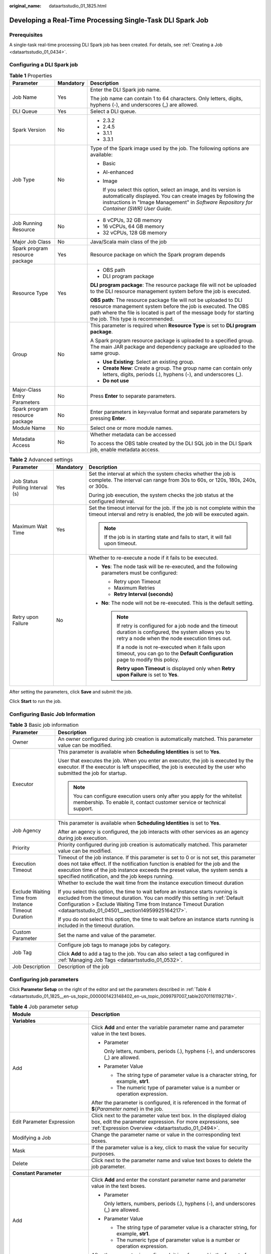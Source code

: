 :original_name: dataartsstudio_01_1825.html

.. _dataartsstudio_01_1825:

Developing a Real-Time Processing Single-Task DLI Spark Job
===========================================================

Prerequisites
-------------

A single-task real-time processing DLI Spark job has been created. For details, see :ref:`Creating a Job <dataartsstudio_01_0434>`.

Configuring a DLI Spark job
---------------------------

.. table:: **Table 1** Properties

   +--------------------------------+-----------------------+-----------------------------------------------------------------------------------------------------------------------------------------------------------------------------------------------------------------------------------------------+
   | Parameter                      | Mandatory             | Description                                                                                                                                                                                                                                   |
   +================================+=======================+===============================================================================================================================================================================================================================================+
   | Job Name                       | Yes                   | Enter the DLI Spark job name.                                                                                                                                                                                                                 |
   |                                |                       |                                                                                                                                                                                                                                               |
   |                                |                       | The job name can contain 1 to 64 characters. Only letters, digits, hyphens (-), and underscores (_) are allowed.                                                                                                                              |
   +--------------------------------+-----------------------+-----------------------------------------------------------------------------------------------------------------------------------------------------------------------------------------------------------------------------------------------+
   | DLI Queue                      | Yes                   | Select a DLI queue.                                                                                                                                                                                                                           |
   +--------------------------------+-----------------------+-----------------------------------------------------------------------------------------------------------------------------------------------------------------------------------------------------------------------------------------------+
   | Spark Version                  | No                    | -  2.3.2                                                                                                                                                                                                                                      |
   |                                |                       | -  2.4.5                                                                                                                                                                                                                                      |
   |                                |                       | -  3.1.1                                                                                                                                                                                                                                      |
   |                                |                       | -  3.3.1                                                                                                                                                                                                                                      |
   +--------------------------------+-----------------------+-----------------------------------------------------------------------------------------------------------------------------------------------------------------------------------------------------------------------------------------------+
   | Job Type                       | No                    | Type of the Spark image used by the job. The following options are available:                                                                                                                                                                 |
   |                                |                       |                                                                                                                                                                                                                                               |
   |                                |                       | -  Basic                                                                                                                                                                                                                                      |
   |                                |                       |                                                                                                                                                                                                                                               |
   |                                |                       | -  AI-enhanced                                                                                                                                                                                                                                |
   |                                |                       |                                                                                                                                                                                                                                               |
   |                                |                       | -  Image                                                                                                                                                                                                                                      |
   |                                |                       |                                                                                                                                                                                                                                               |
   |                                |                       |    If you select this option, select an image, and its version is automatically displayed. You can create images by following the instructions in "Image Management" in *Software Repository for Container (SWR) User Guide*.                 |
   +--------------------------------+-----------------------+-----------------------------------------------------------------------------------------------------------------------------------------------------------------------------------------------------------------------------------------------+
   | Job Running Resource           | No                    | -  8 vCPUs, 32 GB memory                                                                                                                                                                                                                      |
   |                                |                       | -  16 vCPUs, 64 GB memory                                                                                                                                                                                                                     |
   |                                |                       | -  32 vCPUs, 128 GB memory                                                                                                                                                                                                                    |
   +--------------------------------+-----------------------+-----------------------------------------------------------------------------------------------------------------------------------------------------------------------------------------------------------------------------------------------+
   | Major Job Class                | No                    | Java/Scala main class of the job                                                                                                                                                                                                              |
   +--------------------------------+-----------------------+-----------------------------------------------------------------------------------------------------------------------------------------------------------------------------------------------------------------------------------------------+
   | Spark program resource package | Yes                   | Resource package on which the Spark program depends                                                                                                                                                                                           |
   +--------------------------------+-----------------------+-----------------------------------------------------------------------------------------------------------------------------------------------------------------------------------------------------------------------------------------------+
   | Resource Type                  | Yes                   | -  OBS path                                                                                                                                                                                                                                   |
   |                                |                       | -  DLI program package                                                                                                                                                                                                                        |
   |                                |                       |                                                                                                                                                                                                                                               |
   |                                |                       | **DLI program package**: The resource package file will not be uploaded to the DLI resource management system before the job is executed.                                                                                                     |
   |                                |                       |                                                                                                                                                                                                                                               |
   |                                |                       | **OBS path**: The resource package file will not be uploaded to DLI resource management system before the job is executed. The OBS path where the file is located is part of the message body for starting the job. This type is recommended. |
   +--------------------------------+-----------------------+-----------------------------------------------------------------------------------------------------------------------------------------------------------------------------------------------------------------------------------------------+
   | Group                          | No                    | This parameter is required when **Resource Type** is set to **DLI program package**.                                                                                                                                                          |
   |                                |                       |                                                                                                                                                                                                                                               |
   |                                |                       | A Spark program resource package is uploaded to a specified group. The main JAR package and dependency package are uploaded to the same group.                                                                                                |
   |                                |                       |                                                                                                                                                                                                                                               |
   |                                |                       | -  **Use Existing**: Select an existing group.                                                                                                                                                                                                |
   |                                |                       | -  **Create New**: Create a group. The group name can contain only letters, digits, periods (.), hyphens (-), and underscores (_).                                                                                                            |
   |                                |                       | -  **Do not use**                                                                                                                                                                                                                             |
   +--------------------------------+-----------------------+-----------------------------------------------------------------------------------------------------------------------------------------------------------------------------------------------------------------------------------------------+
   | Major-Class Entry Parameters   | No                    | Press **Enter** to separate parameters.                                                                                                                                                                                                       |
   +--------------------------------+-----------------------+-----------------------------------------------------------------------------------------------------------------------------------------------------------------------------------------------------------------------------------------------+
   | Spark program resource package | No                    | Enter parameters in key=value format and separate parameters by pressing **Enter**.                                                                                                                                                           |
   +--------------------------------+-----------------------+-----------------------------------------------------------------------------------------------------------------------------------------------------------------------------------------------------------------------------------------------+
   | Module Name                    | No                    | Select one or more module names.                                                                                                                                                                                                              |
   +--------------------------------+-----------------------+-----------------------------------------------------------------------------------------------------------------------------------------------------------------------------------------------------------------------------------------------+
   | Metadata Access                | No                    | Whether metadata can be accessed                                                                                                                                                                                                              |
   |                                |                       |                                                                                                                                                                                                                                               |
   |                                |                       | To access the OBS table created by the DLI SQL job in the DLI Spark job, enable metadata access.                                                                                                                                              |
   +--------------------------------+-----------------------+-----------------------------------------------------------------------------------------------------------------------------------------------------------------------------------------------------------------------------------------------+

.. table:: **Table 2** Advanced settings

   +---------------------------------+-----------------------+--------------------------------------------------------------------------------------------------------------------------------------------------------------+
   | Parameter                       | Mandatory             | Description                                                                                                                                                  |
   +=================================+=======================+==============================================================================================================================================================+
   | Job Status Polling Interval (s) | Yes                   | Set the interval at which the system checks whether the job is complete. The interval can range from 30s to 60s, or 120s, 180s, 240s, or 300s.               |
   |                                 |                       |                                                                                                                                                              |
   |                                 |                       | During job execution, the system checks the job status at the configured interval.                                                                           |
   +---------------------------------+-----------------------+--------------------------------------------------------------------------------------------------------------------------------------------------------------+
   | Maximum Wait Time               | Yes                   | Set the timeout interval for the job. If the job is not complete within the timeout interval and retry is enabled, the job will be executed again.           |
   |                                 |                       |                                                                                                                                                              |
   |                                 |                       | .. note::                                                                                                                                                    |
   |                                 |                       |                                                                                                                                                              |
   |                                 |                       |    If the job is in starting state and fails to start, it will fail upon timeout.                                                                            |
   +---------------------------------+-----------------------+--------------------------------------------------------------------------------------------------------------------------------------------------------------+
   | Retry upon Failure              | No                    | Whether to re-execute a node if it fails to be executed.                                                                                                     |
   |                                 |                       |                                                                                                                                                              |
   |                                 |                       | -  **Yes**: The node task will be re-executed, and the following parameters must be configured:                                                              |
   |                                 |                       |                                                                                                                                                              |
   |                                 |                       |    -  Retry upon Timeout                                                                                                                                     |
   |                                 |                       |    -  Maximum Retries                                                                                                                                        |
   |                                 |                       |    -  **Retry Interval (seconds)**                                                                                                                           |
   |                                 |                       |                                                                                                                                                              |
   |                                 |                       | -  **No**: The node will not be re-executed. This is the default setting.                                                                                    |
   |                                 |                       |                                                                                                                                                              |
   |                                 |                       |    .. note::                                                                                                                                                 |
   |                                 |                       |                                                                                                                                                              |
   |                                 |                       |       If retry is configured for a job node and the timeout duration is configured, the system allows you to retry a node when the node execution times out. |
   |                                 |                       |                                                                                                                                                              |
   |                                 |                       |       If a node is not re-executed when it fails upon timeout, you can go to the **Default Configuration** page to modify this policy.                       |
   |                                 |                       |                                                                                                                                                              |
   |                                 |                       |       **Retry upon Timeout** is displayed only when **Retry upon Failure** is set to **Yes**.                                                                |
   +---------------------------------+-----------------------+--------------------------------------------------------------------------------------------------------------------------------------------------------------+

After setting the parameters, click **Save** and submit the job.

Click **Start** to run the job.

Configuring Basic Job Information
---------------------------------

.. table:: **Table 3** Basic job information

   +-----------------------------------------------------+---------------------------------------------------------------------------------------------------------------------------------------------------------------------------------------------------------------------------------------------------------------------------------------------------------------+
   | Parameter                                           | Description                                                                                                                                                                                                                                                                                                   |
   +=====================================================+===============================================================================================================================================================================================================================================================================================================+
   | Owner                                               | An owner configured during job creation is automatically matched. This parameter value can be modified.                                                                                                                                                                                                       |
   +-----------------------------------------------------+---------------------------------------------------------------------------------------------------------------------------------------------------------------------------------------------------------------------------------------------------------------------------------------------------------------+
   | Executor                                            | This parameter is available when **Scheduling Identities** is set to **Yes**.                                                                                                                                                                                                                                 |
   |                                                     |                                                                                                                                                                                                                                                                                                               |
   |                                                     | User that executes the job. When you enter an executor, the job is executed by the executor. If the executor is left unspecified, the job is executed by the user who submitted the job for startup.                                                                                                          |
   |                                                     |                                                                                                                                                                                                                                                                                                               |
   |                                                     | .. note::                                                                                                                                                                                                                                                                                                     |
   |                                                     |                                                                                                                                                                                                                                                                                                               |
   |                                                     |    You can configure execution users only after you apply for the whitelist membership. To enable it, contact customer service or technical support.                                                                                                                                                          |
   +-----------------------------------------------------+---------------------------------------------------------------------------------------------------------------------------------------------------------------------------------------------------------------------------------------------------------------------------------------------------------------+
   | Job Agency                                          | This parameter is available when **Scheduling Identities** is set to **Yes**.                                                                                                                                                                                                                                 |
   |                                                     |                                                                                                                                                                                                                                                                                                               |
   |                                                     | After an agency is configured, the job interacts with other services as an agency during job execution.                                                                                                                                                                                                       |
   +-----------------------------------------------------+---------------------------------------------------------------------------------------------------------------------------------------------------------------------------------------------------------------------------------------------------------------------------------------------------------------+
   | Priority                                            | Priority configured during job creation is automatically matched. This parameter value can be modified.                                                                                                                                                                                                       |
   +-----------------------------------------------------+---------------------------------------------------------------------------------------------------------------------------------------------------------------------------------------------------------------------------------------------------------------------------------------------------------------+
   | Execution Timeout                                   | Timeout of the job instance. If this parameter is set to 0 or is not set, this parameter does not take effect. If the notification function is enabled for the job and the execution time of the job instance exceeds the preset value, the system sends a specified notification, and the job keeps running. |
   +-----------------------------------------------------+---------------------------------------------------------------------------------------------------------------------------------------------------------------------------------------------------------------------------------------------------------------------------------------------------------------+
   | Exclude Waiting Time from Instance Timeout Duration | Whether to exclude the wait time from the instance execution timeout duration                                                                                                                                                                                                                                 |
   |                                                     |                                                                                                                                                                                                                                                                                                               |
   |                                                     | If you select this option, the time to wait before an instance starts running is excluded from the timeout duration. You can modify this setting in :ref:`Default Configuration > Exclude Waiting Time from Instance Timeout Duration <dataartsstudio_01_04501__section14959925164217>`.                      |
   |                                                     |                                                                                                                                                                                                                                                                                                               |
   |                                                     | If you do not select this option, the time to wait before an instance starts running is included in the timeout duration.                                                                                                                                                                                     |
   +-----------------------------------------------------+---------------------------------------------------------------------------------------------------------------------------------------------------------------------------------------------------------------------------------------------------------------------------------------------------------------+
   | Custom Parameter                                    | Set the name and value of the parameter.                                                                                                                                                                                                                                                                      |
   +-----------------------------------------------------+---------------------------------------------------------------------------------------------------------------------------------------------------------------------------------------------------------------------------------------------------------------------------------------------------------------+
   | Job Tag                                             | Configure job tags to manage jobs by category.                                                                                                                                                                                                                                                                |
   |                                                     |                                                                                                                                                                                                                                                                                                               |
   |                                                     | Click **Add** to add a tag to the job. You can also select a tag configured in :ref:`Managing Job Tags <dataartsstudio_01_0532>`.                                                                                                                                                                             |
   +-----------------------------------------------------+---------------------------------------------------------------------------------------------------------------------------------------------------------------------------------------------------------------------------------------------------------------------------------------------------------------+
   | Job Description                                     | Description of the job                                                                                                                                                                                                                                                                                        |
   +-----------------------------------------------------+---------------------------------------------------------------------------------------------------------------------------------------------------------------------------------------------------------------------------------------------------------------------------------------------------------------+

Configuring job parameters
--------------------------

Click **Parameter Setup** on the right of the editor and set the parameters described in :ref:`Table 4 <dataartsstudio_01_1825__en-us_topic_0000001423148402_en-us_topic_0099797007_table20701161192718>`.

.. _dataartsstudio_01_1825__en-us_topic_0000001423148402_en-us_topic_0099797007_table20701161192718:

.. table:: **Table 4** Job parameter setup

   +------------------------------------------------------------------------------+-------------------------------------------------------------------------------------------------------------------------------------------------------------------------------------------------+
   | Module                                                                       | Description                                                                                                                                                                                     |
   +==============================================================================+=================================================================================================================================================================================================+
   | **Variables**                                                                |                                                                                                                                                                                                 |
   +------------------------------------------------------------------------------+-------------------------------------------------------------------------------------------------------------------------------------------------------------------------------------------------+
   | Add                                                                          | Click **Add** and enter the variable parameter name and parameter value in the text boxes.                                                                                                      |
   |                                                                              |                                                                                                                                                                                                 |
   |                                                                              | -  Parameter                                                                                                                                                                                    |
   |                                                                              |                                                                                                                                                                                                 |
   |                                                                              |    Only letters, numbers, periods (.), hyphens (-), and underscores (_) are allowed.                                                                                                            |
   |                                                                              |                                                                                                                                                                                                 |
   |                                                                              | -  Parameter Value                                                                                                                                                                              |
   |                                                                              |                                                                                                                                                                                                 |
   |                                                                              |    -  The string type of parameter value is a character string, for example, **str1**.                                                                                                          |
   |                                                                              |    -  The numeric type of parameter value is a number or operation expression.                                                                                                                  |
   |                                                                              |                                                                                                                                                                                                 |
   |                                                                              | After the parameter is configured, it is referenced in the format of **$**\ {*Parameter name*} in the job.                                                                                      |
   +------------------------------------------------------------------------------+-------------------------------------------------------------------------------------------------------------------------------------------------------------------------------------------------+
   | Edit Parameter Expression                                                    | Click |image1| next to the parameter value text box. In the displayed dialog box, edit the parameter expression. For more expressions, see :ref:`Expression Overview <dataartsstudio_01_0494>`. |
   +------------------------------------------------------------------------------+-------------------------------------------------------------------------------------------------------------------------------------------------------------------------------------------------+
   | Modifying a Job                                                              | Change the parameter name or value in the corresponding text boxes.                                                                                                                             |
   +------------------------------------------------------------------------------+-------------------------------------------------------------------------------------------------------------------------------------------------------------------------------------------------+
   | Mask                                                                         | If the parameter value is a key, click |image2| to mask the value for security purposes.                                                                                                        |
   +------------------------------------------------------------------------------+-------------------------------------------------------------------------------------------------------------------------------------------------------------------------------------------------+
   | Delete                                                                       | Click |image3| next to the parameter name and value text boxes to delete the job parameter.                                                                                                     |
   +------------------------------------------------------------------------------+-------------------------------------------------------------------------------------------------------------------------------------------------------------------------------------------------+
   | **Constant Parameter**                                                       |                                                                                                                                                                                                 |
   +------------------------------------------------------------------------------+-------------------------------------------------------------------------------------------------------------------------------------------------------------------------------------------------+
   | Add                                                                          | Click **Add** and enter the constant parameter name and parameter value in the text boxes.                                                                                                      |
   |                                                                              |                                                                                                                                                                                                 |
   |                                                                              | -  Parameter                                                                                                                                                                                    |
   |                                                                              |                                                                                                                                                                                                 |
   |                                                                              |    Only letters, numbers, periods (.), hyphens (-), and underscores (_) are allowed.                                                                                                            |
   |                                                                              |                                                                                                                                                                                                 |
   |                                                                              | -  Parameter Value                                                                                                                                                                              |
   |                                                                              |                                                                                                                                                                                                 |
   |                                                                              |    -  The string type of parameter value is a character string, for example, **str1**.                                                                                                          |
   |                                                                              |    -  The numeric type of parameter value is a number or operation expression.                                                                                                                  |
   |                                                                              |                                                                                                                                                                                                 |
   |                                                                              | After the parameter is configured, it is referenced in the format of **$**\ {*Parameter name*} in the job.                                                                                      |
   +------------------------------------------------------------------------------+-------------------------------------------------------------------------------------------------------------------------------------------------------------------------------------------------+
   | Edit Parameter Expression                                                    | Click |image4| next to the parameter value text box. In the displayed dialog box, edit the parameter expression. For more expressions, see :ref:`Expression Overview <dataartsstudio_01_0494>`. |
   +------------------------------------------------------------------------------+-------------------------------------------------------------------------------------------------------------------------------------------------------------------------------------------------+
   | Modifying a Job                                                              | Modify the parameter name and parameter value in text boxes and save the modifications.                                                                                                         |
   +------------------------------------------------------------------------------+-------------------------------------------------------------------------------------------------------------------------------------------------------------------------------------------------+
   | Delete                                                                       | Click |image5| next to the parameter name and value text boxes to delete the job parameter.                                                                                                     |
   +------------------------------------------------------------------------------+-------------------------------------------------------------------------------------------------------------------------------------------------------------------------------------------------+
   | **Workspace Environment Variables**                                          |                                                                                                                                                                                                 |
   +------------------------------------------------------------------------------+-------------------------------------------------------------------------------------------------------------------------------------------------------------------------------------------------+
   | View the variables and constants that have been configured in the workspace. |                                                                                                                                                                                                 |
   +------------------------------------------------------------------------------+-------------------------------------------------------------------------------------------------------------------------------------------------------------------------------------------------+

Click the **Parameter Preview** tab and configure the parameters listed in :ref:`Table 5 <dataartsstudio_01_1825__en-us_topic_0000001423148402_table1036167182419>`.

.. _dataartsstudio_01_1825__en-us_topic_0000001423148402_table1036167182419:

.. table:: **Table 5** Job parameter preview

   +-----------------------------------+------------------------------------------------------------------------------------------------------------------------------------------------------------------+
   | Module                            | Description                                                                                                                                                      |
   +===================================+==================================================================================================================================================================+
   | Current Time                      | This parameter is displayed only when **Scheduling Type** is set to **Run once**. The default value is the current time.                                         |
   +-----------------------------------+------------------------------------------------------------------------------------------------------------------------------------------------------------------+
   | Event Triggering Time             | This parameter is displayed only when **Scheduling Type** is set to **Event-based**. The default value is the time when an event is triggered.                   |
   +-----------------------------------+------------------------------------------------------------------------------------------------------------------------------------------------------------------+
   | Scheduling Period                 | This parameter is displayed only when **Scheduling Type** is set to **Run periodically**. The default value is the scheduling period.                            |
   +-----------------------------------+------------------------------------------------------------------------------------------------------------------------------------------------------------------+
   | Start Time                        | This parameter is displayed only when **Scheduling Type** is set to **Run periodically**. The value is the configured job execution time.                        |
   +-----------------------------------+------------------------------------------------------------------------------------------------------------------------------------------------------------------+
   | Start Time                        | This parameter is displayed only when **Scheduling Type** is set to **Run periodically**. The value is the time when the periodic job scheduling starts.         |
   +-----------------------------------+------------------------------------------------------------------------------------------------------------------------------------------------------------------+
   | Subsequent Instances              | Number of job instances scheduled.                                                                                                                               |
   |                                   |                                                                                                                                                                  |
   |                                   | -  The default value is **1** when **Scheduling Type** is set to **Run once**.                                                                                   |
   |                                   |                                                                                                                                                                  |
   |                                   | -  The default value is **1** when **Scheduling Type** is set to **Event-based**.                                                                                |
   |                                   |                                                                                                                                                                  |
   |                                   | -  When **Scheduling Type** is set to **Run periodically**:                                                                                                      |
   |                                   |                                                                                                                                                                  |
   |                                   |    If the number of instances exceeds 10, a maximum of 10 instances can be displayed, and the system displays message "A maximum of 10 instances are supported." |
   +-----------------------------------+------------------------------------------------------------------------------------------------------------------------------------------------------------------+

.. note::

   In **Parameter Preview**, if a job parameter has a syntax error, the system displays a message.

   If a parameter depends on the data generated during job execution, such data cannot be simulated and displayed in **Parameter Preview**.

.. |image1| image:: /_static/images/en-us_image_0000002269196941.png
.. |image2| image:: /_static/images/en-us_image_0000002234237504.png
.. |image3| image:: /_static/images/en-us_image_0000002234077652.png
.. |image4| image:: /_static/images/en-us_image_0000002234237516.png
.. |image5| image:: /_static/images/en-us_image_0000002269116869.png
